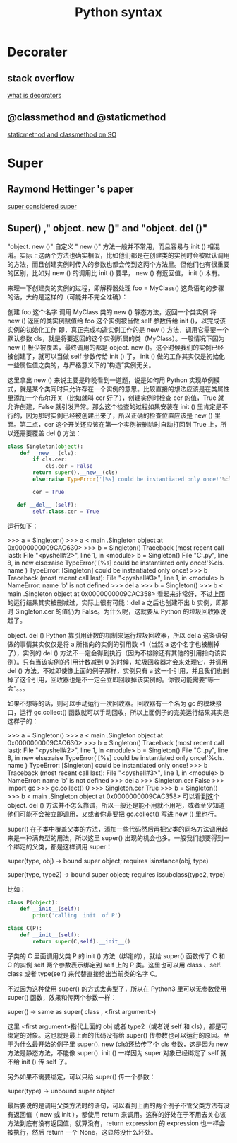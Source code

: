 #+BIND: org-export-html-validation-link nil
#+TITLE: Python syntax
#+HTML_HEAD: <link rel="stylesheet" href="http://markwh1te.github.io/org.css" type="text/css" >
* Decorater
** stack overflow
   [[http://stackoverflow.com/questions/739654/how-to-make-a-chain-of-function-decorators-in-python][what is decorators]]
**  @classmethod and @staticmethod
   [[http://stackoverflow.com/questions/12179271/python-classmethod-and-staticmethod-for-beginner][staticmethod and classmethod on SO]]
* Super 
** Raymond Hettinger 's paper
   [[https://rhettinger.wordpress.com/2011/05/26/super-considered-super/][super considered super]]
** Super() ," object. new ()" and "object. del ()"
   "object. new ()"
   自定义 " new ()" 方法一般并不常用，而且容易与  init () 相混淆。实际上这两个方法也确实相似，比如他们都是在创建类的实例时会被默认调用的方法，而且创建实例时传入的参数也都会传到这两个方法里。但他们也有很重要的区别，比如对  new () 的调用比  init () 要早， new () 有返回值， init () 木有。

   来理一下创建类的实例的过程，即解释器处理 foo = MyClass() 这条语句的步骤的话，大约是这样的（可能并不完全准确）：

   创建 foo 这个名字
   调用 MyClass 类的  new () 静态方法，返回一个类实例
   将 new () 返回的类实例赋值给 foo
   这个实例被当做 self 参数传给  init ()，以完成该实例的初始化工作
   即，真正完成构造实例工作的是  new () 方法，调用它需要一个默认参数 cls，就是将要返回的这个实例所属的类（MyClass）。一般情况下因为  new () 极少被覆盖，最终调用的都是 object. new ()。这个时候我们的实例已经被创建了，就可以当做 self 参数传给  init () 了， init () 做的工作其实仅是初始化一些属性值之类的，与严格意义下的“构造”实例无关。

   这里拿出  new () 来说主要是昨晚看到一道题，说是如何用 Python 实现单例模式，就是某个类同时只允许存在一个实例的意思。比较直接的想法应该是在类属性里添加一个布尔开关（比如就叫 cer 好了），创建实例时检查 cer 的值，True 就允许创建，False 就引发异常。那么这个检查的过程如果安装在  init () 里肯定是不行的，因为那时实例已经被创建出来了，所以正确的检查位置应该是  new () 里面。第二点，cer 这个开关还应该在第一个实例被删除时自动打回到 True 上，所以还需要覆盖  del () 方法：
#+BEGIN_SRC python
class Singleton(object):
    def __new__ (cls):
        if cls.cer:
            cls.cer = False
        return super().__new__(cls)
        else:raise TypeError('[%s] could be instantiated only once!'%cls. name )

        cer = True

   def __del__ (self):
        self.class.cer = True
#+END_SRC 
   运行如下：

   >>> a = Singleton()
   >>> a
   < main .Singleton object at 0x0000000009CAC630>
   >>> b = Singleton()
   Traceback (most recent call last):
   File "<pyshell#2>", line 1, in <module>
   b = Singleton()
   File "C:\Users\July\Desktop\test.py", line 8, in  new 
   else:raise TypeError('[%s] could be instantiated only once!'%cls. name )
   TypeError: [Singleton] could be instantiated only once!
   >>> b
   Traceback (most recent call last):
   File "<pyshell#3>", line 1, in <module>
   b
   NameError: name 'b' is not defined
   >>> del a
   >>> b = Singleton()
   >>> b
   < main .Singleton object at 0x0000000009CAC358>
   看起来非常好，不过上面的运行结果其实被删减过，实际上很有可能：del a 之后也创建不出 b 实例，即那时 Singleton.cer 的值仍为 False。为什么呢，这就要从 Python 的垃圾回收器说起了。

   object. del ()
   Python 靠引用计数的机制来运行垃圾回收器，所以 del a 这条语句做的事情其实仅仅是将 a 所指向的实例的引用数 -1（当然 a 这个名字也被删掉了），实例的  del () 方法不一定会得到执行（因为不排除还有其他的引用指向该实例）。只有当该实例的引用计数减到 0 的时候，垃圾回收器才会来处理它，并调用  del () 方法。不过即使像上面的例子那样，实例只有 a 这一个引用，并且我们也删掉了这个引用，回收器也是不一定会立即回收掉该实例的。你很可能需要“等一会”。。。

   如果不想等的话，则可以手动运行一次回收器。回收器有一个名为 gc 的模块接口，运行 gc.collect() 函数就可以手动回收，所以上面例子的完美运行结果其实是这样子的：

   >>> a = Singleton()
   >>> a
   < main .Singleton object at 0x0000000009CAC630>
   >>> b = Singleton()
   Traceback (most recent call last):
   File "<pyshell#2>", line 1, in <module>
   b = Singleton()
   File "C:\Users\July\Desktop\test.py", line 8, in  new 
   else:raise TypeError('[%s] could be instantiated only once!'%cls. name )
   TypeError: [Singleton] could be instantiated only once!
   >>> b
   Traceback (most recent call last):
   File "<pyshell#3>", line 1, in <module>
   b
   NameError: name 'b' is not defined
   >>> del a
   >>> Singleton.cer
   False
   >>> import gc
   >>> gc.collect()
   0
   >>> Singleton.cer
   True
   >>> b = Singleton()
   >>> b
   < main .Singleton object at 0x0000000009CAC358>
   可以看到这个 object. del () 方法并不怎么靠谱，所以一般还是能不用就不用吧，或者至少知道他们可能不会被立即调用，又或者你非要把 gc.collect() 写进  new () 里也行。

   super()
   在子类中覆盖父类的方法，添加一些代码然后再把父类的同名方法调用起来是一种满典型的用法，所以这里 super() 出现的机会也多。一般我们想要得到一个绑定的父类，都是这样调用 super：

   super(type, obj) -> bound super object; requires isinstance(obj, type)       

   super(type, type2) -> bound super object; requires issubclass(type2, type)

   比如：
#+BEGIN_SRC  python
   class P(object):
       def __init__(self):
           print('calling  init  of P')

   class C(P):
       def __init__(self):
           return super(C,self).__init__()
#+END_SRC 
   子类的 C 里面调用父类 P 的  init () 方法（绑定的），就给 super() 函数传了 C 和 C 的实例 self 两个参数表示绑定到 self 上的 P 类。这里也可以用  class  、self. class  或者 type(self) 来代替直接给出当前类的名字 C。

   不过因为这种使用 super() 的方式太典型了，所以在 Python3 里可以无参数使用 super() 函数，效果和传两个参数一样：

   super() -> same as super( class , <first argument>)

   这里 <first argument>指代上面的 obj 或者 type2（或者说 self 和 cls），都是可绑定的对象。这也就是最上面的代码没有给 super() 传参数也可以运行的原因。至于为什么最开始的例子里 super(). new (cls)还给传了个 cls 参数，这是因为  new  方法是静态方法，不能像 super(). init () 一样因为 super 对象已经绑定了 self 就不给  init () 传 self 了。

   另外如果不需要绑定，可以只给 super() 传一个参数：

   super(type) -> unbound super object

   最后要说的是调用父类方法时的语句，可以看到上面的两个例子不管父类方法有没有返回值（ new  或  init ），都使用 return 来调用。这样的好处在于不用去关心该方法到底有没有返回值，就算没有，return expression 的 expression 也一样会被执行，然后 return 一个 None，这显然没什么坏处。

